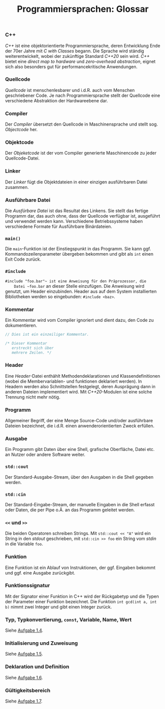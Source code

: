 #+TITLE:  Programmiersprachen:  Glossar

*** C++
    /C++/ ist eine objektorientierte Programmiersprache, deren
    Entwicklung Ende der 70er Jahre mit /C with Classes/ begann.  Die
    Sprache wird ständig weiterentwickelt, wobei der zukünftige
    Standard /C++20/ sein wird.  /C++/ bietet eine /direct map to
    hardware/ und /zero-overhead abstraction/, eignet sich also
    besonders gut für performancekritische Anwendungen.
*** Quellcode
    /Quellcode/ ist menschenlesbarer und i.d.R. auch vom Menschen
    geschriebener Code.  Je nach Programmiersprache stellt der
    Quellcode eine verschiedene Abstraktion der Hardwareebene dar.
*** Compiler
    Der /Compiler/ übersetzt den Quellcode in Maschinensprache und
    stellt sog. /Objectcode/ her.
*** Objektcode
    Der /Objeketcode/ ist der vom Compiler generierte Maschinencode zu
    jeder Quellcode-Datei.
*** Linker
    Der /Linker/ fügt die Objektdateien in einer einzigen ausführbaren
    Datei zusammen.
*** Ausführbare Datei
    Die /Ausfürbare Datei/ ist das Resultat des Linkens.  Sie stellt
    das fertige Programm dar, das auch ohne, dass der Quellcode
    verfügbar ist, ausgeführt und verwendet werden kann.  Verschiedene
    Betriebssysteme haben verschiedene Formate für Ausführbare
    Binärdateien.
*** ~main()~
    Die ~main~-Funktion ist der Einstiegspunkt in das Programm.  Sie
    kann ggf. Kommandozeilenparameter übergeben bekommen und gibt als
    ~int~ einen Exit Code zurück.
*** ~#include~
    ~#include "foo.bar"​~ ist eine Anweisung für den Präprozessor, die
    Datei ~foo.bar~ an dieser Stelle einzufügen.  Die Anweisung wird
    genutzt, um Header einzubinden.  Header aus auf dem System
    installierten Bibliotheken werden so eingebunden:
    ~#include <baz>~.
*** Kommentar
    Ein Kommentar wird vom Compiler ignoriert und dient dazu, den Code
    zu dokumentieren.
    #+BEGIN_SRC cpp
// Dies ist ein einzeiliger Kommentar.

/* Dieser Kommentar
   erstreckt sich über
   mehrere Zeilen. */
    #+END_SRC
*** Header
    Eine /Header/-Datei enthählt Methodendeklarationen und
    Klassendefinitionen (wobei die Membervariablen- und funktionen
    deklariert werden).  In Headern werden also Schnittstellen
    festgelegt, deren Ausprägung dann in anderen Dateien implementiert
    wird.  Mit /C++20/-Modulen ist eine solche Trennung nicht mehr
    nötig.
*** Programm
    Allgemeiner Begriff, der eine Menge Source-Code und/oder
    ausführbare Dateien bezeichnet, die i.d.R. einen
    anwenderorientierten Zweck erfüllen.
*** Ausgabe
    Ein Programm gibt Daten über eine Shell, grafische Oberfläche,
    Datei etc.  an Nutzer oder andere Software weiter.
*** ~std::cout~
    Der Standard-Ausgabe-Stream, über den Ausgaben in die Shell
    gegeben werden.
*** ~std::cin~
    Der Standard-Eingabe-Stream, der manuelle Eingaben in die Shell
    erfasst oder Daten, die per Pipe o.Ä. an das Programm geleitet werden.
*** ~<<~ und ~>>~
    Die beiden Operatoren schreiben Strings.  Mit ~std::cout << "A"~
    wird ein String in den /stdout/ geschrieben, mit ~std::cin >> foo~
    ein String vom /stdin/ in die Variable ~foo~.
*** Funktion
    Eine Funktion ist ein Ablauf von Instruktionen, der ggf. Eingaben
    bekommt und ggf. eine Ausgabe zurückgibt.
*** Funktionssignatur
    Mit der Signator einer Funktion in C++ wird der Rückgabetyp und
    die Typen der Parameter einer Funktion bezeichnet.  Die Funktion
    ~int gcd(int a, int b)~ nimmt zwei Integer und gibt einen Integer
    zurück.
*** Typ, Typkonvertierung, ~const~, Variable, Name, Wert
    Siehe [[https://github.com/jakobbbb/programmiersprachen-aufgabe-1#aufgabe-14][Aufgabe 1.4]].
*** Initialisierung und Zuweisung
    Siehe [[https://github.com/jakobbbb/programmiersprachen-aufgabe-1#aufgabe-15][Aufgabe 1.5]].
*** Deklaration und Definition
    Siehe [[https://github.com/jakobbbb/programmiersprachen-aufgabe-1#aufgabe-16][Aufgabe 1.6]].
*** Gültigkeitsbereich
    Siehe [[https://github.com/jakobbbb/programmiersprachen-aufgabe-1#aufgabe-17][Aufgabe 1.7]].
